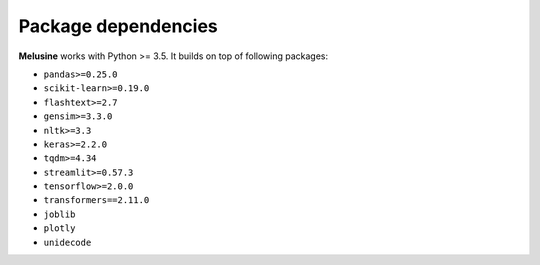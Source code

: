 ####################
Package dependencies
####################

**Melusine** works with Python >= 3.5. It builds on top of following packages:

- ``pandas>=0.25.0``
- ``scikit-learn>=0.19.0``
- ``flashtext>=2.7``
- ``gensim>=3.3.0``
- ``nltk>=3.3``
- ``keras>=2.2.0``
- ``tqdm>=4.34``
- ``streamlit>=0.57.3``
- ``tensorflow>=2.0.0``
- ``transformers==2.11.0``
- ``joblib``
- ``plotly``
- ``unidecode``